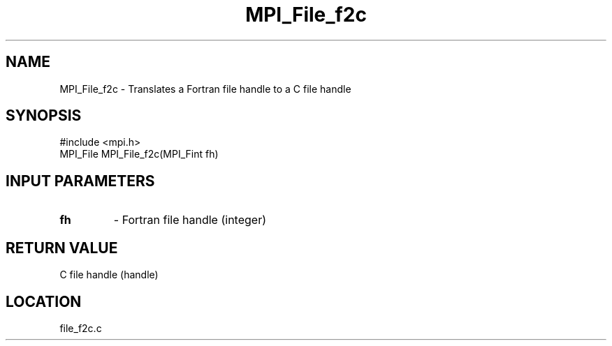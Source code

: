 .TH MPI_File_f2c 3 "3/25/2003" "LAM/MPI 7.1.4" "LAM/MPI"
.SH NAME
MPI_File_f2c \-  Translates a Fortran file handle to a C file handle 
.SH SYNOPSIS
.nf
#include <mpi.h>
MPI_File MPI_File_f2c(MPI_Fint fh)
.fi
.SH INPUT PARAMETERS
.PD 0
.TP
.B fh 
- Fortran file handle (integer)
.PD 1

.SH RETURN VALUE
C file handle (handle)
.SH LOCATION
file_f2c.c
